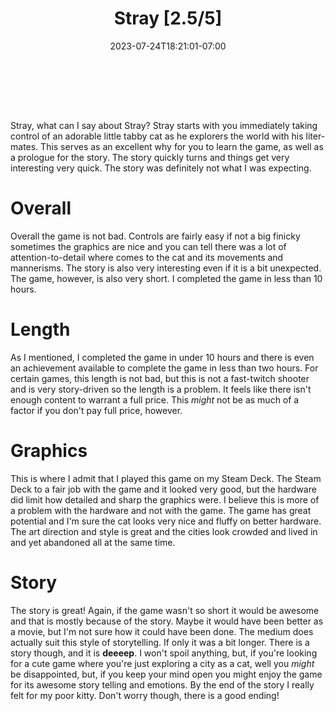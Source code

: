 #+TITLE: Stray [2.5/5]
#+DATE: 2023-07-24T18:21:01-07:00
#+DRAFT: false
#+DESCRIPTION: Stray is a very cute game where you play as a cat!
#+TYPE: review
#+TAGS[]: review game cat cute
#+KEYWORDS[]:
#+SLUG:
#+SUMMARY: Stray is a very cute game where you play as a cat, but it isn't exactly long and my not be exactly what you're expecting

#+BEGIN_EXPORT html
<a id="forums" href="https://forums.onigirionegai.info/viewforum.php?f=4" target="_new">
<img src="/~yayoi/images/rating-full.png" align="left" alt="full star">
<img src="/~yayoi/images/rating-full.png" align="left" alt="full star">
<img src="/~yayoi/images/rating-half.png" align="left" alt="half star">
<img src="/~yayoi/images/rating-empty.png" align="left" alt="empty star">
<img src="/~yayoi/images/rating-empty.png" align="left" alt="empty star">
</a>
<div style="display:block;width:40px;height:40px;margin:auto">
&nbsp;
</div>
#+END_EXPORT

Stray, what can I say about Stray? Stray starts with you immediately taking control of an adorable little tabby cat as he explorers the world with his liter-mates. This serves as an excellent why for you to learn the game, as well as a prologue for the story. The story quickly turns and things get very interesting very quick. The story was definitely not what I was expecting.

* Overall
Overall the game is not bad. Controls are fairly easy if not a big finicky sometimes the graphics are nice and you can tell there was a lot of attention-to-detail where comes to the cat and its movements and mannerisms. The story is also very interesting even if it is a bit unexpected. The game, however, is also very short. I completed the game in less than 10 hours.
* Length
As I mentioned, I completed the game in under 10 hours and there is even an achievement available to complete the game in less than two hours. For certain games, this length is not bad, but this is not a fast-twitch shooter and is very story-driven so the length is a problem. It feels like there isn't enough content to warrant a full price. This /might/ not be as much of a factor if you don't pay full price, however.
* Graphics
This is where I admit that I played this game on my Steam Deck. The Steam Deck to a fair job with the game and it looked very good, but the hardware did limit how detailed and sharp the graphics were. I believe this is more of a problem with the hardware and not with the game. The game has great potential and I'm sure the cat looks very nice and fluffy on better hardware. The art direction and style is great and the cities look crowded and lived in and yet abandoned all at the same time.
* Story
The story is great! Again, if the game wasn't so short it would be awesome and that is mostly because of the story. Maybe it would have been better as a movie, but I'm not sure how it could have been done. The medium does actually suit this style of storytelling. If only it was a bit longer. There is a story though, and it is *deeeep*. I won't spoil anything, but, if you're looking for a cute game where you're just exploring a city as a cat, well you /might/ be disappointed, but, if you keep your mind open you might enjoy the game for its awesome story telling and emotions. By the end of the story I really felt for my poor kitty. Don't worry though, there is a good ending!
